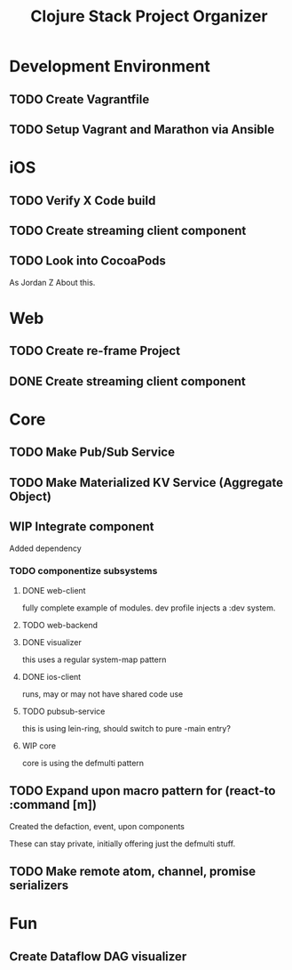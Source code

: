 #+TITLE: Clojure Stack Project Organizer

* Development Environment
** TODO Create Vagrantfile
** TODO Setup Vagrant and Marathon via Ansible


* iOS
** TODO Verify X Code build
** TODO Create streaming client component
** TODO Look into CocoaPods

As Jordan Z About this.

* Web
** TODO Create re-frame Project
** DONE Create streaming client component


* Core
** TODO Make Pub/Sub Service
** TODO Make Materialized KV Service (Aggregate Object)
** WIP Integrate component



Added dependency


*** TODO componentize subsystems
**** DONE web-client

fully complete example of modules. dev profile injects a :dev system.

**** TODO web-backend



**** DONE visualizer


this uses a regular system-map pattern

**** DONE ios-client

runs, may or may not have shared code use


**** TODO pubsub-service

this is using lein-ring, should switch to pure -main entry?

**** WIP core

core is using the defmulti pattern


** TODO Expand upon macro pattern for (react-to :command [m])

Created the defaction, event, upon components

These can stay private, initially offering just the defmulti stuff.

** TODO Make remote atom, channel, promise serializers


* Fun
** Create Dataflow DAG visualizer
